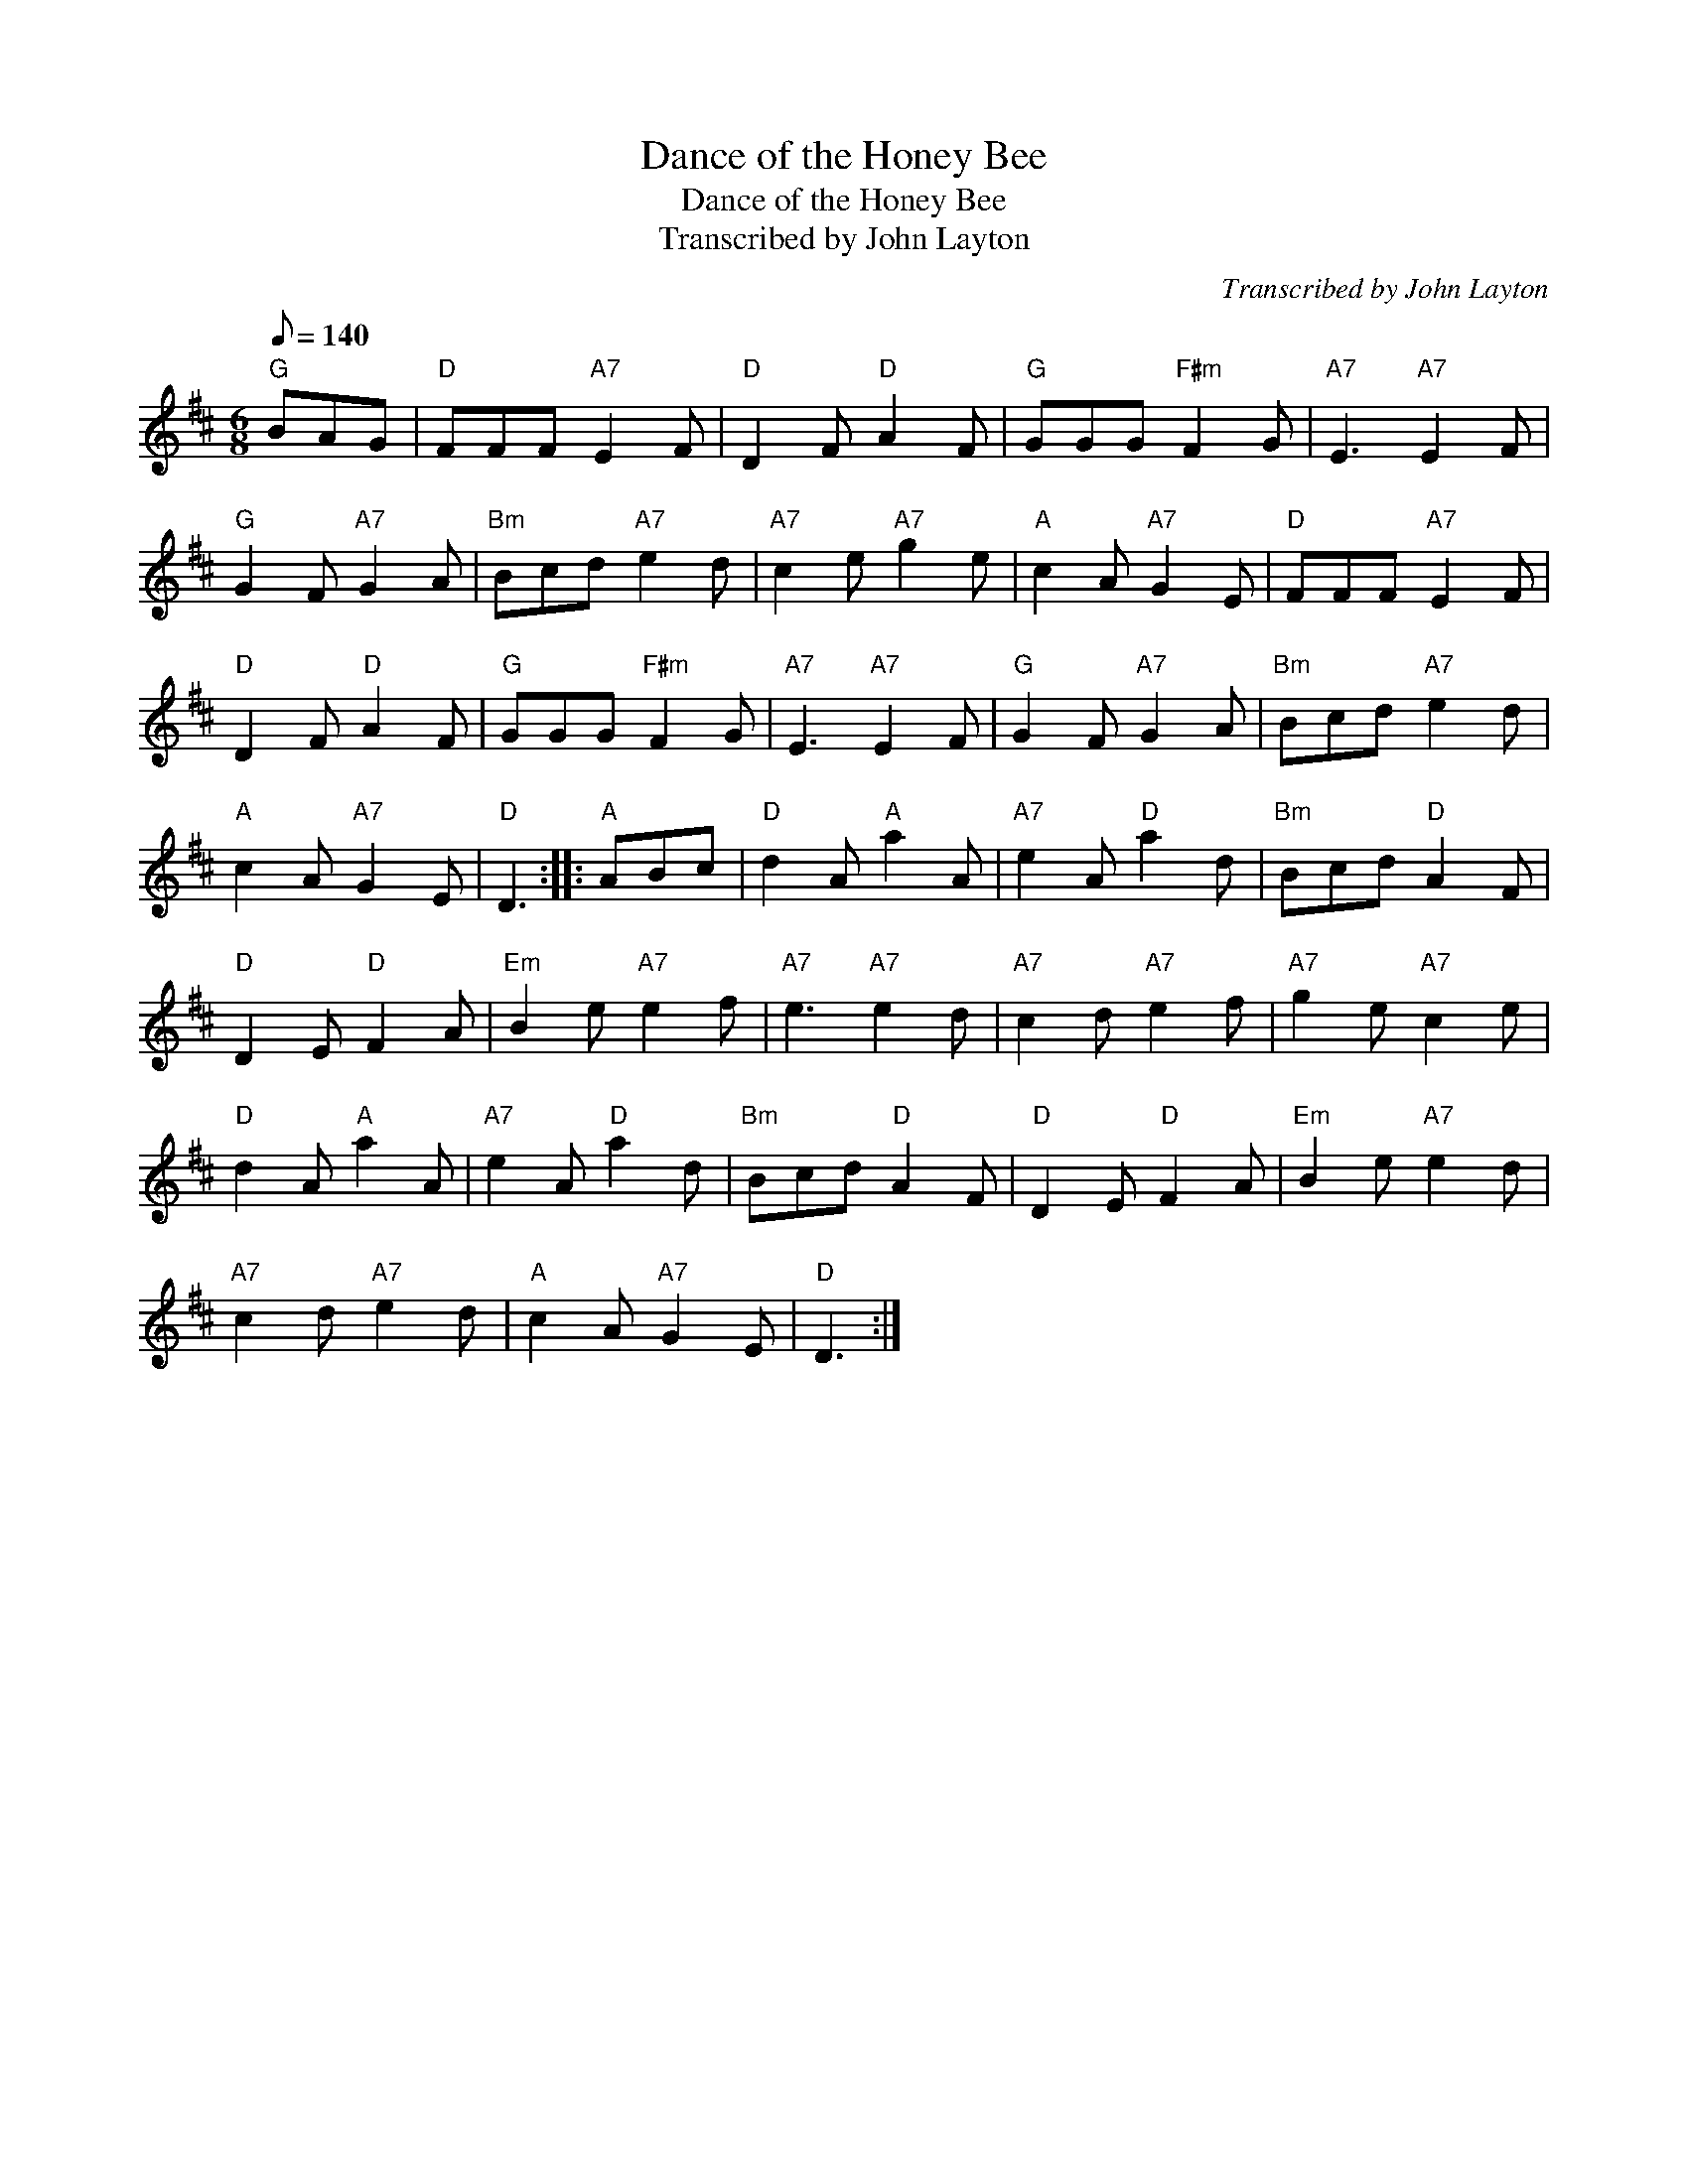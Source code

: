 X:1
T:Dance of the Honey Bee
T:Dance of the Honey Bee
T:Transcribed by John Layton
C:Transcribed by John Layton
L:1/8
Q:1/8=140
M:6/8
K:D
V:1 treble 
V:1
"G" BAG |"D" FFF"A7" E2 F |"D" D2 F"D" A2 F |"G" GGG"F#m" F2 G |"A7" E3"A7" E2 F | %5
"G" G2 F"A7" G2 A |"Bm" Bcd"A7" e2 d |"A7" c2 e"A7" g2 e |"A" c2 A"A7" G2 E |"D" FFF"A7" E2 F | %10
"D" D2 F"D" A2 F |"G" GGG"F#m" F2 G |"A7" E3"A7" E2 F |"G" G2 F"A7" G2 A |"Bm" Bcd"A7" e2 d | %15
"A" c2 A"A7" G2 E |"D" D3 ::"A" ABc |"D" d2 A"A" a2 A |"A7" e2 A"D" a2 d |"Bm" Bcd"D" A2 F | %21
"D" D2 E"D" F2 A |"Em" B2 e"A7" e2 f |"A7" e3"A7" e2 d |"A7" c2 d"A7" e2 f |"A7" g2 e"A7" c2 e | %26
"D" d2 A"A" a2 A |"A7" e2 A"D" a2 d |"Bm" Bcd"D" A2 F |"D" D2 E"D" F2 A |"Em" B2 e"A7" e2 d | %31
"A7" c2 d"A7" e2 d |"A" c2 A"A7" G2 E |"D" D3 :| %34

